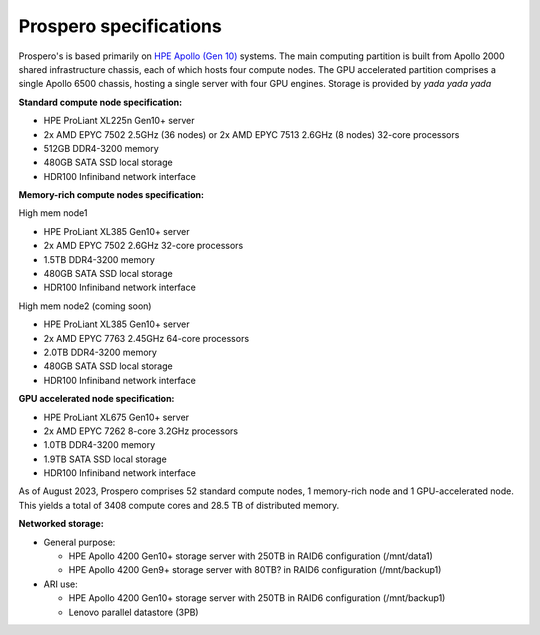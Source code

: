 Prospero specifications
=====

Prospero's is based primarily on `HPE Apollo (Gen 10) <https://www.hpe.com/us/en/compute/hpc/apollo-systems.html>`_ systems. The main computing partition is built from Apollo 2000 shared infrastructure chassis, each of which hosts four compute nodes. The GPU accelerated partition comprises a single Apollo 6500 chassis, hosting a single server with four GPU engines. Storage is provided by *yada yada yada* 

**Standard compute node specification:**

* HPE ProLiant XL225n Gen10+ server
* 2x AMD EPYC 7502 2.5GHz (36 nodes) or 2x AMD EPYC 7513 2.6GHz (8 nodes) 32-core processors
* 512GB DDR4-3200 memory
* 480GB SATA SSD local storage
* HDR100 Infiniband network interface

**Memory-rich compute nodes specification:**

High mem node1

* HPE ProLiant XL385 Gen10+ server
* 2x AMD EPYC 7502 2.6GHz 32-core processors
* 1.5TB DDR4-3200 memory
* 480GB SATA SSD local storage
* HDR100 Infiniband network interface

High mem node2 (coming soon)

* HPE ProLiant XL385 Gen10+ server
* 2x AMD EPYC 7763 2.45GHz 64-core processors
* 2.0TB DDR4-3200 memory
* 480GB SATA SSD local storage
* HDR100 Infiniband network interface

**GPU accelerated node specification:**

* HPE ProLiant XL675 Gen10+ server
* 2x AMD EPYC 7262 8-core 3.2GHz processors
* 1.0TB DDR4-3200 memory
* 1.9TB SATA SSD local storage
* HDR100 Infiniband network interface

As of August 2023, Prospero comprises 52 standard compute nodes, 1 memory-rich node and 1 GPU-accelerated node. This yields a total of 3408 compute cores and 28.5 TB of distributed memory. 

**Networked storage:**

* General purpose:

  * HPE Apollo 4200 Gen10+ storage server with 250TB in RAID6 configuration (/mnt/data1)
  * HPE Apollo 4200 Gen9+ storage server with 80TB? in RAID6 configuration (/mnt/backup1)

* ARI use:

  * HPE Apollo 4200 Gen10+ storage server with 250TB in RAID6 configuration (/mnt/backup1)
  * Lenovo parallel datastore (3PB)
